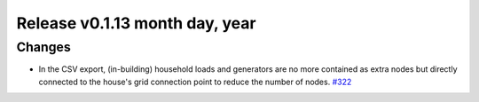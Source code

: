 Release v0.1.13 month day, year
+++++++++++++++++++++++++++++++++++

Changes
-------

* In the CSV export, (in-building) household loads and generators are no more
  contained as extra nodes but directly connected to the house's grid
  connection point to reduce the number of nodes.
  `#322 <https://github.com/openego/ding0/issues/322>`_
